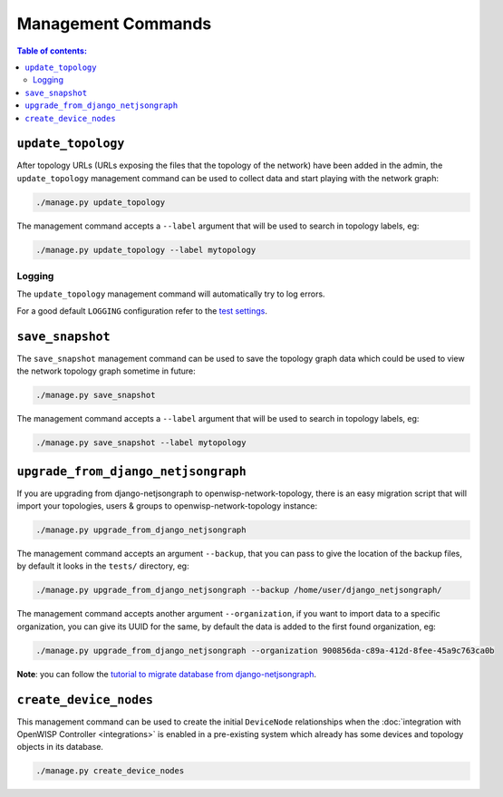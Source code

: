Management Commands
===================

.. contents:: **Table of contents**:
    :depth: 2
    :local:

``update_topology``
-------------------

After topology URLs (URLs exposing the files that the topology of the
network) have been added in the admin, the ``update_topology`` management
command can be used to collect data and start playing with the network
graph:

.. code-block::

    ./manage.py update_topology

The management command accepts a ``--label`` argument that will be used to
search in topology labels, eg:

.. code-block::

    ./manage.py update_topology --label mytopology

Logging
~~~~~~~

The ``update_topology`` management command will automatically try to log
errors.

For a good default ``LOGGING`` configuration refer to the `test settings
<https://github.com/openwisp/openwisp-network-topology/blob/master/tests/settings.py#L89>`_.

.. _network_topology_save_snapshot:

``save_snapshot``
-----------------

The ``save_snapshot`` management command can be used to save the topology
graph data which could be used to view the network topology graph sometime
in future:

.. code-block::

    ./manage.py save_snapshot

The management command accepts a ``--label`` argument that will be used to
search in topology labels, eg:

.. code-block::

    ./manage.py save_snapshot --label mytopology

``upgrade_from_django_netjsongraph``
------------------------------------

If you are upgrading from django-netjsongraph to
openwisp-network-topology, there is an easy migration script that will
import your topologies, users & groups to openwisp-network-topology
instance:

.. code-block::

    ./manage.py upgrade_from_django_netjsongraph

The management command accepts an argument ``--backup``, that you can pass
to give the location of the backup files, by default it looks in the
``tests/`` directory, eg:

.. code-block::

    ./manage.py upgrade_from_django_netjsongraph --backup /home/user/django_netjsongraph/

The management command accepts another argument ``--organization``, if you
want to import data to a specific organization, you can give its UUID for
the same, by default the data is added to the first found organization,
eg:

.. code-block::

    ./manage.py upgrade_from_django_netjsongraph --organization 900856da-c89a-412d-8fee-45a9c763ca0b

**Note**: you can follow the `tutorial to migrate database from
django-netjsongraph
<https://github.com/openwisp/django-netjsongraph/blob/master/README.rst>`_.

.. _network_topology_create_device_nodes:

``create_device_nodes``
-----------------------

This management command can be used to create the initial ``DeviceNode``
relationships when the :doc:`integration with OpenWISP Controller
<integrations>` is enabled in a pre-existing system which already has some
devices and topology objects in its database.

.. code-block:: shell

    ./manage.py create_device_nodes
